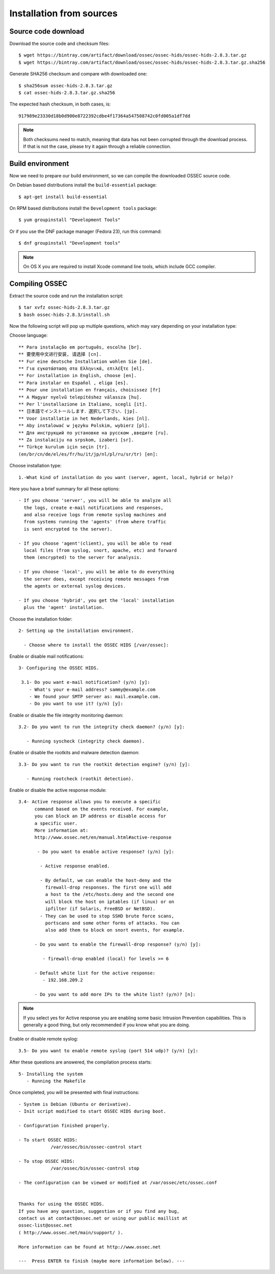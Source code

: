 .. _ossec_installation_source:

Installation from sources
=========================

Source code download
--------------------

Download the source code and checksum files: ::

   $ wget https://bintray.com/artifact/download/ossec/ossec-hids/ossec-hids-2.8.3.tar.gz
   $ wget https://bintray.com/artifact/download/ossec/ossec-hids/ossec-hids-2.8.3.tar.gz.sha256

Generate SHA256 checksum and compare with downloaded one: ::

   $ sha256sum ossec-hids-2.8.3.tar.gz
   $ cat ossec-hids-2.8.3.tar.gz.sha256

The expected hash checksum, in both cases, is: ::

   917989e23330d18b0d900e8722392cdbe4f17364a547508742c0fd005a1df7dd

.. note:: Both checksums need to match, meaning that data has not been corrupted through the download process. If that is not the case, please try it again through a reliable connection.

Build environment
-----------------

Now we need to prepare our build environment, so we can compile the downloaded OSSEC source code. 

On Debian based distributions install the ``build-essential`` package: ::

   $ apt-get install build-essential

On RPM based distributions install the ``Development tools`` package: ::

   $ yum groupinstall "Development Tools"

Or if you use the DNF package manager (Fedora 23), run this command: ::

   $ dnf groupinstall "Development tools"

.. note:: On OS X you are required to install Xcode command line tools, which include GCC compiler.

Compiling OSSEC
---------------

Extract the source code and run the installation script: ::

   $ tar xvfz ossec-hids-2.8.3.tar.gz
   $ bash ossec-hids-2.8.3/install.sh

Now the following script will pop up multiple questions, which may vary depending on your installation type:

Choose language: ::

   ** Para instalação em português, escolha [br].
   ** 要使用中文进行安装, 请选择 [cn].
   ** Fur eine deutsche Installation wohlen Sie [de].
   ** Για εγκατάσταση στα Ελληνικά, επιλέξτε [el].
   ** For installation in English, choose [en].
   ** Para instalar en Español , eliga [es].
   ** Pour une installation en français, choisissez [fr]
   ** A Magyar nyelvű telepítéshez válassza [hu].
   ** Per l'installazione in Italiano, scegli [it].
   ** 日本語でインストールします．選択して下さい．[jp].
   ** Voor installatie in het Nederlands, kies [nl].
   ** Aby instalować w języku Polskim, wybierz [pl].
   ** Для инструкций по установке на русском ,введите [ru].
   ** Za instalaciju na srpskom, izaberi [sr].
   ** Türkçe kurulum için seçin [tr].
   (en/br/cn/de/el/es/fr/hu/it/jp/nl/pl/ru/sr/tr) [en]: 

Choose installation type: ::

    1.-What kind of installation do you want (server, agent, local, hybrid or help)? 

Here you have a brief summary for all these options: ::

    - If you choose 'server', you will be able to analyze all  
      the logs, create e-mail notifications and responses,   
      and also receive logs from remote syslog machines and  
      from systems running the 'agents' (from where traffic  
      is sent encrypted to the server).
      
    - If you choose 'agent'(client), you will be able to read
      local files (from syslog, snort, apache, etc) and forward
      them (encrypted) to the server for analysis.             

    - If you choose 'local', you will be able to do everything  
      the server does, except receiving remote messages from  
      the agents or external syslog devices.

    - If you choose 'hybrid', you get the 'local' installation 
      plus the 'agent' installation. 

Choose the installation folder: ::

   2- Setting up the installation environment.

     - Choose where to install the OSSEC HIDS [/var/ossec]:

Enable or disable mail notifications: ::

   3- Configuring the OSSEC HIDS.

    3.1- Do you want e-mail notification? (y/n) [y]: 
       - What's your e-mail address? sammy@example.com
       - We found your SMTP server as: mail.example.com.
       - Do you want to use it? (y/n) [y]:

Enable or disable the file integrity monitoring daemon: ::
 
    3.2- Do you want to run the integrity check daemon? (y/n) [y]:

       - Running syscheck (integrity check daemon).

Enable or disable the rootkits and malware detection daemon: ::

    3.3- Do you want to run the rootkit detection engine? (y/n) [y]: 

       - Running rootcheck (rootkit detection).

Enable or disable the active response module: ::
    
    3.4- Active response allows you to execute a specific 
          command based on the events received. For example,
          you can block an IP address or disable access for
          a specific user.  
          More information at:
          http://www.ossec.net/en/manual.html#active-response
       
           - Do you want to enable active response? (y/n) [y]: 

            - Active response enabled.
   
            - By default, we can enable the host-deny and the 
              firewall-drop responses. The first one will add
              a host to the /etc/hosts.deny and the second one
              will block the host on iptables (if linux) or on
              ipfilter (if Solaris, FreeBSD or NetBSD).
            - They can be used to stop SSHD brute force scans, 
              portscans and some other forms of attacks. You can 
              also add them to block on snort events, for example.

          - Do you want to enable the firewall-drop response? (y/n) [y]: 

             - firewall-drop enabled (local) for levels >= 6

          - Default white list for the active response:
             - 192.168.209.2

          - Do you want to add more IPs to the white list? (y/n)? [n]:          

.. note:: If you select yes for Active response you are enabling some basic Intrusion Prevention capabilities. This is generally a good thing, but only recommended if you know what you are doing. 

Enable or disable remote syslog: ::

    3.5- Do you want to enable remote syslog (port 514 udp)? (y/n) [y]: 

After these questions are answered, the compilation process starts: ::

   5- Installing the system
      - Running the Makefile

Once completed, you will be presented with final instructions: ::

   - System is Debian (Ubuntu or derivative).
   - Init script modified to start OSSEC HIDS during boot.

   - Configuration finished properly.

   - To start OSSEC HIDS:
               /var/ossec/bin/ossec-control start

   - To stop OSSEC HIDS:
               /var/ossec/bin/ossec-control stop

   - The configuration can be viewed or modified at /var/ossec/etc/ossec.conf


   Thanks for using the OSSEC HIDS.
   If you have any question, suggestion or if you find any bug,
   contact us at contact@ossec.net or using our public maillist at
   ossec-list@ossec.net
   ( http://www.ossec.net/main/support/ ).

   More information can be found at http://www.ossec.net

   ---  Press ENTER to finish (maybe more information below). ---

